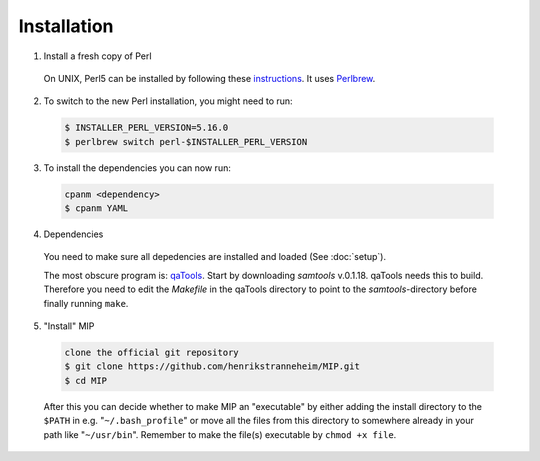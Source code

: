 Installation
==============

1. Install a fresh copy of Perl

  On UNIX, Perl5 can be installed by following these `instructions <http://learn.perl.org/installing/unix_linux.html>`_. It uses `Perlbrew <http://perlbrew.pl/>`_.

2. To switch to the new Perl installation, you might need to run:

  .. code-block:: console
    
    $ INSTALLER_PERL_VERSION=5.16.0
    $ perlbrew switch perl-$INSTALLER_PERL_VERSION

3. To install the dependencies you can now run:

  .. code-block:: console
    
    cpanm <dependency>
    $ cpanm YAML

4. Dependencies

  You need to make sure all depedencies are installed and loaded (See :doc:`setup`).

  The most obscure program is: `qaTools <https://github.com/CosteaPaul/qaTools>`_. Start by downloading `samtools` v.0.1.18. qaTools needs this to build. Therefore you need to edit the `Makefile` in the qaTools directory to point to the `samtools`-directory before finally running ``make``.

5. "Install" MIP

  .. code-block:: console
    
    clone the official git repository
    $ git clone https://github.com/henrikstranneheim/MIP.git
    $ cd MIP

  After this you can decide whether to make MIP an "executable" by either adding the install directory to the ``$PATH`` in e.g. "``~/.bash_profile``" or move all the files from this directory to somewhere already in your path like "``~/usr/bin``". 
  Remember to make the file(s) executable by ``chmod +x file``.